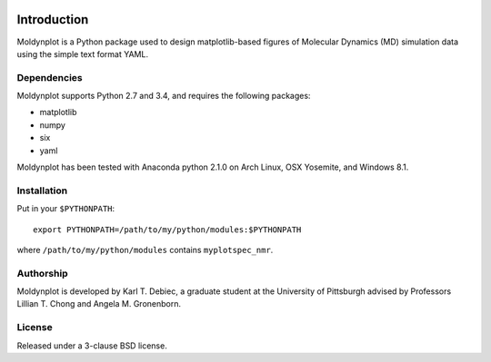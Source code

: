 .. image:: https://travis-ci.org/KarlTDebiec/moldynplot.svg?branch=master
    :target: https://travis-ci.org/KarlTDebiec/moldynplot

.. image:: https://coveralls.io/repos/github/KarlTDebiec/moldynplot/badge.svg?branch=master
    :target: https://coveralls.io/github/KarlTDebiec/moldynplot?branch=master

Introduction
============

Moldynplot is a Python package used to design matplotlib-based figures of
Molecular Dynamics (MD) simulation data using the simple text format YAML.

Dependencies
------------

Moldynplot supports Python 2.7 and 3.4, and requires the following
packages:

- matplotlib
- numpy
- six
- yaml

Moldynplot has been tested with Anaconda python 2.1.0 on Arch Linux, OSX
Yosemite, and Windows 8.1.

Installation
------------

Put in your ``$PYTHONPATH``::

    export PYTHONPATH=/path/to/my/python/modules:$PYTHONPATH

where ``/path/to/my/python/modules`` contains ``myplotspec_nmr``.

Authorship
----------

Moldynplot is developed by Karl T. Debiec, a graduate student at the
University of Pittsburgh advised by Professors Lillian T. Chong and Angela M.
Gronenborn.

License
-------

Released under a 3-clause BSD license.
